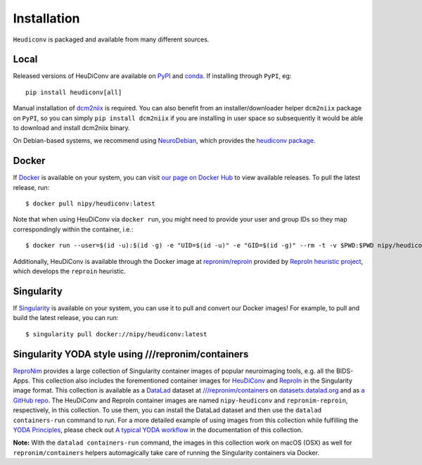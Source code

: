 ============
Installation
============

``Heudiconv`` is packaged and available from many different sources.


Local
=====
Released versions of HeuDiConv are available on `PyPI <https://pypi.org/project/heudiconv/>`_
and `conda <https://github.com/conda-forge/heudiconv-feedstock#installing-heudiconv>`_.
If installing through ``PyPI``, eg::

    pip install heudiconv[all]

Manual installation of `dcm2niix <https://github.com/rordenlab/dcm2niix#install>`_
is required. You can also benefit from an installer/downloader helper ``dcm2niix`` package
on ``PyPI``, so you can simply ``pip install dcm2niix`` if you are installing in user space so
subsequently it would be able to download and install dcm2niix binary.

On Debian-based systems, we recommend using `NeuroDebian <http://neuro.debian.net>`_,
which provides the `heudiconv package <http://neuro.debian.net/pkgs/heudiconv.html>`_.


Docker
======
If `Docker <https://docs.docker.com/install/>`_ is available on your system, you
can visit `our page on Docker Hub <https://hub.docker.com/r/nipy/heudiconv/tags>`_
to view available releases. To pull the latest release, run::

    $ docker pull nipy/heudiconv:latest

Note that when using HeuDiConv via ``docker run``, you might need to provide your user and group IDs so they map correspondingly
within the container, i.e.::

    $ docker run --user=$(id -u):$(id -g) -e "UID=$(id -u)" -e "GID=$(id -g)" --rm -t -v $PWD:$PWD nipy/heudiconv:latest [OPTIONS TO FOLLOW]

Additionally, HeuDiConv is available through the Docker image at `repronim/reproin <https://hub.docker.com/r/repronim/reproin>`_ provided by
`ReproIn heuristic project <http://reproin.repronim.org>`_, which develops the ``reproin`` heuristic.

Singularity
===========
If `Singularity <https://www.sylabs.io/singularity/>`_ is available on your system,
you can use it to pull and convert our Docker images! For example, to pull and
build the latest release, you can run::

    $ singularity pull docker://nipy/heudiconv:latest


Singularity YODA style using ///repronim/containers
===================================================
`ReproNim <https://www.repronim.org/>`_ provides a large collection of Singularity container images of popular
neuroimaging tools, e.g. all the BIDS-Apps. This collection also includes the forementioned container
images for `HeuDiConv <https://github.com/ReproNim/containers/tree/master/images/nipy>`_ and
`ReproIn <https://github.com/ReproNim/containers/tree/master/images/repronim>`_ in the Singularity image format. This collection is available as a
`DataLad <https://datalad.org>`_ dataset at `///repronim/containers <http://datasets.datalad.org/?dir=/repronim/containers>`_
on `datasets.datalad.org <http://datasets.datalad.org>`_ and as `a GitHub repo <https://github.com/ReproNim/containers>`_.
The HeuDiConv and ReproIn container images are named ``nipy-heudiconv`` and ``repronim-reproin``, respectively, in this collection.
To use them, you can install the DataLad dataset and then use the ``datalad containers-run`` command to run.
For a more detailed example of using images from this collection while fulfilling
the `YODA Principles <https://github.com/myyoda/poster/blob/master/ohbm2018.pdf>`_, please check out
`A typical YODA workflow <https://github.com/ReproNim/containers#a-typical-yoda-workflow>`_ in
the documentation of this collection.

**Note:** With the ``datalad containers-run`` command, the images in this collection work on macOS (OSX)
as well for ``repronim/containers`` helpers automagically take care of running the Singularity containers via Docker.

